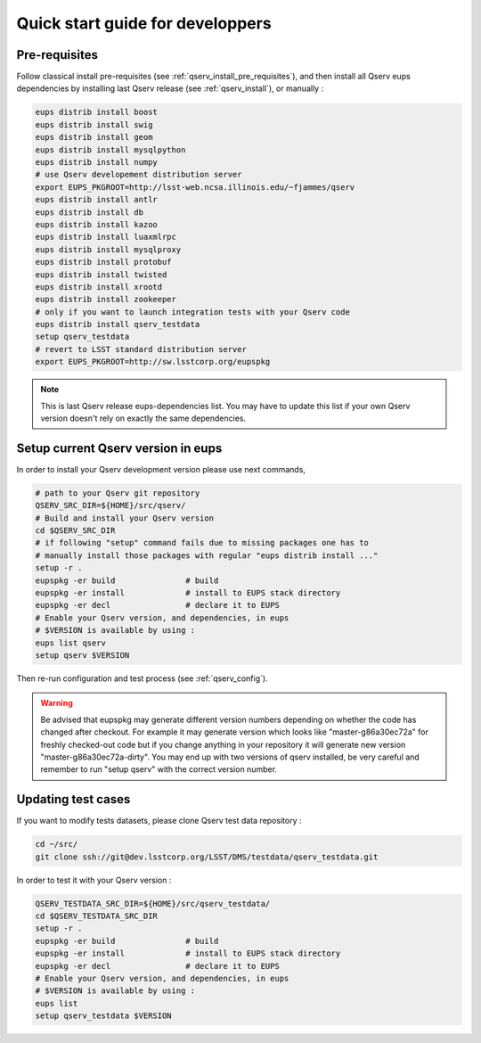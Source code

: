 Quick start guide for developpers
=================================

Pre-requisites
--------------

Follow classical install pre-requisites (see
:ref:`qserv_install_pre_requisites`), and then install all Qserv eups
dependencies by installing last Qserv release (see :ref:`qserv_install`), or manually :

.. code-block:: bash

  eups distrib install boost
  eups distrib install swig
  eups distrib install geom
  eups distrib install mysqlpython
  eups distrib install numpy
  # use Qserv developement distribution server
  export EUPS_PKGROOT=http://lsst-web.ncsa.illinois.edu/~fjammes/qserv
  eups distrib install antlr
  eups distrib install db
  eups distrib install kazoo
  eups distrib install luaxmlrpc
  eups distrib install mysqlproxy
  eups distrib install protobuf
  eups distrib install twisted
  eups distrib install xrootd
  eups distrib install zookeeper
  # only if you want to launch integration tests with your Qserv code
  eups distrib install qserv_testdata
  setup qserv_testdata
  # revert to LSST standard distribution server
  export EUPS_PKGROOT=http://sw.lsstcorp.org/eupspkg

.. note::

  This is last Qserv release eups-dependencies list. You may
  have to update this list if your own Qserv version doesn't rely on exactly the
  same dependencies.

Setup current Qserv version in eups
-----------------------------------

In order to install your Qserv development version please use next commands,

.. code-block:: bash

  # path to your Qserv git repository
  QSERV_SRC_DIR=${HOME}/src/qserv/
  # Build and install your Qserv version
  cd $QSERV_SRC_DIR
  # if following "setup" command fails due to missing packages one has to
  # manually install those packages with regular "eups distrib install ..."
  setup -r .
  eupspkg -er build               # build
  eupspkg -er install             # install to EUPS stack directory
  eupspkg -er decl                # declare it to EUPS
  # Enable your Qserv version, and dependencies, in eups
  # $VERSION is available by using :
  eups list qserv
  setup qserv $VERSION

Then re-run configuration and test process (see :ref:`qserv_config`).

.. warning::

  Be advised that eupspkg may generate different version numbers depending on
  whether the code has changed after checkout. For example it may generate
  version which looks like "master-g86a30ec72a" for freshly checked-out code but
  if you change anything in your repository it will generate new version
  "master-g86a30ec72a-dirty". You may end up with two versions of qserv
  installed, be very careful and remember to run "setup qserv" with the correct
  version number.

Updating test cases
-------------------

If you want to modify tests datasets, please clone Qserv test data repository :

.. code-block:: bash

  cd ~/src/
  git clone ssh://git@dev.lsstcorp.org/LSST/DMS/testdata/qserv_testdata.git

In order to test it with your Qserv version :

.. code-block:: bash

  QSERV_TESTDATA_SRC_DIR=${HOME}/src/qserv_testdata/
  cd $QSERV_TESTDATA_SRC_DIR
  setup -r .
  eupspkg -er build               # build
  eupspkg -er install             # install to EUPS stack directory
  eupspkg -er decl                # declare it to EUPS
  # Enable your Qserv version, and dependencies, in eups
  # $VERSION is available by using :
  eups list
  setup qserv_testdata $VERSION
